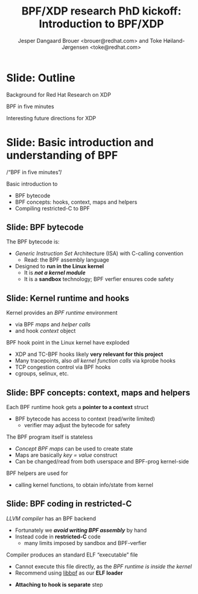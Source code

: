 # -*- fill-column: 79; -*-
#+TITLE: BPF/XDP research PhD kickoff: Introduction to BPF/XDP
#+AUTHOR: Jesper Dangaard Brouer <brouer@redhat.com> and Toke Høiland-Jørgensen <toke@redhat.com>
#+EMAIL: brouer@redhat.com
#+REVEAL_THEME: redhat
#+REVEAL_TRANS: linear
#+REVEAL_MARGIN: 0
#+REVEAL_EXTRA_JS: { src: '../reveal.js/js/redhat.js'}
#+REVEAL_ROOT: ../reveal.js
#+OPTIONS: reveal_center:nil reveal_control:t reveal_history:nil
#+OPTIONS: reveal_width:1600 reveal_height:900
#+OPTIONS: ^:nil tags:nil toc:nil num:nil ':t

This is the slide deck for the PhD Kick-off meeting, 8th September 2020.

* Agenda content                                                   :noexport:

Anna's standard agenda:

1. Welcome and introductions

2. Short introductory presentation from each partner

3. Review of the project plan (overall goals, project structure, research
   tasks)

4. Planning of the first phase of the project (initial research tasks, upcoming
   deliverables, meeting structure)

Specific Content proposed in email thread:

1. Quick recap of the project description, and the background for why we (RH)
   are doing this.

2. "BPF in five minutes" - a quick recap of what this whole BPF subsystem in
   the kernel is and why it's relevant (for both projects, so also focusing on
   tracing). Just to get everyone on the same page, and start people thinking.

3. "Interesting future directions for XDP" - a grab bag of ideas and
   perspectives that we can discuss, and maybe even turn (some of them) into
   starting points for Frey and Simon depending on interest.

   My current list of subjects for this include (to be expanded on
   Tuesday, but in case you want to think about them ahead of time; I
   may also add a few more):

   - How do we define an architecture for a chain of programmable devices /
     device features to cooperate? I.e., how do we combine normal hardware
     offloads, offloaded BPF/P4, XDP, and the regular kernel stack into a
     coherent whole?

   - How can we realise (in practice) the potential for performance increases
     from dynamic bytecode elimination in BPF?

   - Using XDP and BPF in the cloud - there's an ongoing effort to get an
     upstream collaboration going around fixing some of the issues with this
     (see [0])

   - What kind of new performance monitoring tools can we build with BPF?

* Slide: Outline                                                     :export:
:PROPERTIES:
:reveal_extra_attr: class="mid-slide"
:END:

Background for Red Hat Research on XDP

BPF in five minutes

Interesting future directions for XDP

* Slide: Basic introduction and understanding of BPF                :export:
:PROPERTIES:
:reveal_extra_attr: class="mid-slide"
:END:

/"BPF in five minutes"/

Basic introduction to
- BPF bytecode
- BPF concepts: hooks, context, maps and helpers
- Compiling restricted-C to BPF

** Slide: BPF bytecode                                             :export:

The BPF bytecode is:
- /Generic Instruction Set/ Architecture (ISA) with C-calling convention
  * Read: the BPF assembly language
- Designed to *run in the Linux kernel*
  * It is */not a kernel module/*
  * It is a *sandbox* technology; BPF verfier ensures code safety

** Slide: Kernel runtime and hooks                                  :export:

Kernel provides an /BPF runtime/ environment
- via BPF /maps/ and /helper calls/
- and hook /context/ object

BPF hook point in the Linux kernel have exploded
- XDP and TC-BPF hooks likely *very relevant for this project*
- Many tracepoints, also /all kernel function calls/ via kprobe hooks
- TCP congestion control via BPF hooks
- cgroups, selinux, etc.

** Slide: BPF concepts: context, maps and helpers

Each BPF runtime hook gets a *pointer to a context* struct
- BPF bytecode has access to context (read/write limited)
  * verifier may adjust the bytecode for safety

The BPF program itself is stateless
- /Concept BPF maps/ can be used to create state
- Maps are basically /key = value/ construct
- Can be changed/read from both userspace and BPF-prog kernel-side

BPF helpers are used for
- calling kernel functions, to obtain info/state from kernel

** Slide: BPF coding in restricted-C                                :export:

/LLVM compiler/ has an BPF backend
- Fortunately we */avoid writing BPF assembly/* by hand
- Instead code in *restricted-C* code
  * many limits imposed by sandbox and BPF-verfier

Compiler produces an standard ELF "executable" file
- Cannot execute this file directly, as the /BPF runtime is inside the kernel/
- Recommend using [[https://github.com/libbpf/libbpf][libbpf]] as our *ELF loader*

#+BEGIN_NOTES
  * Extract the BPF bytecode and create BPF maps
  * Do ELF relocation of BPF maps references in bytecode
  * Understand and loads BTF (BPF Type Format)
#+END_NOTES

- *Attaching to hook is separate* step

* Emacs tricks

# Local Variables:
# org-re-reveal-title-slide: "<h1 class=\"title\">%t</h1><h2
# class=\"author\">Jesper Dangaard Brouer<br/>Toke Høiland-Jørgensen</h2>
# <h3>Karlstads University (Virtual event)<br/>8th September 2020</h3>"
# org-export-filter-headline-functions: ((lambda (contents backend info) (replace-regexp-in-string "Slide: " "" contents)))
# End:
